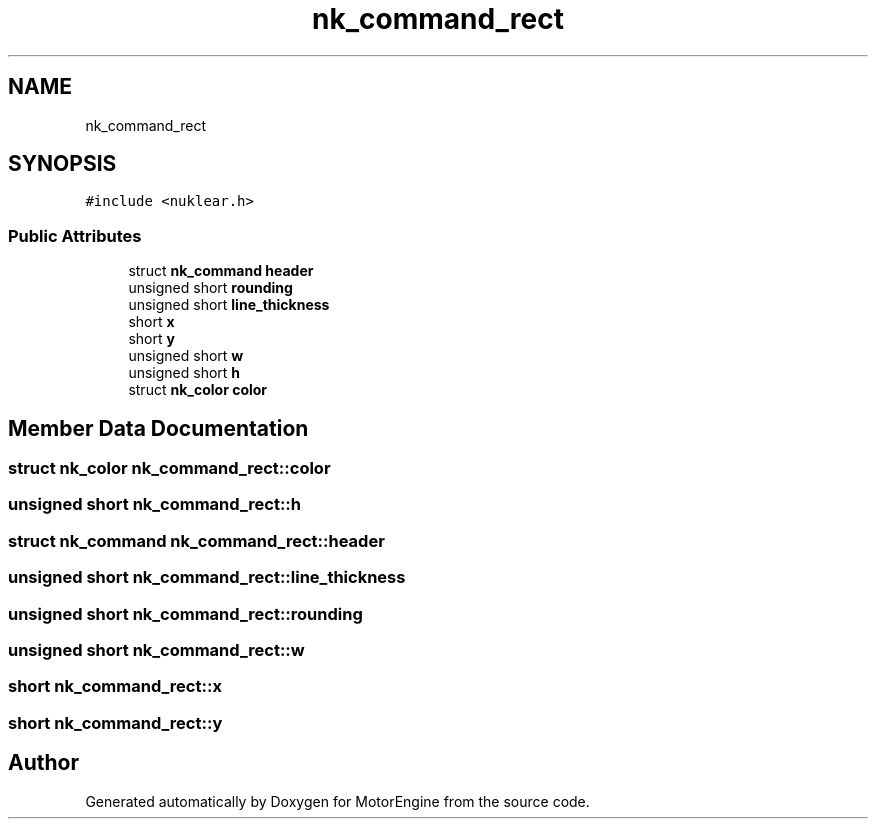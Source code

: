 .TH "nk_command_rect" 3 "Mon Apr 3 2023" "Version 0.2.1" "MotorEngine" \" -*- nroff -*-
.ad l
.nh
.SH NAME
nk_command_rect
.SH SYNOPSIS
.br
.PP
.PP
\fC#include <nuklear\&.h>\fP
.SS "Public Attributes"

.in +1c
.ti -1c
.RI "struct \fBnk_command\fP \fBheader\fP"
.br
.ti -1c
.RI "unsigned short \fBrounding\fP"
.br
.ti -1c
.RI "unsigned short \fBline_thickness\fP"
.br
.ti -1c
.RI "short \fBx\fP"
.br
.ti -1c
.RI "short \fBy\fP"
.br
.ti -1c
.RI "unsigned short \fBw\fP"
.br
.ti -1c
.RI "unsigned short \fBh\fP"
.br
.ti -1c
.RI "struct \fBnk_color\fP \fBcolor\fP"
.br
.in -1c
.SH "Member Data Documentation"
.PP 
.SS "struct \fBnk_color\fP nk_command_rect::color"

.SS "unsigned short nk_command_rect::h"

.SS "struct \fBnk_command\fP nk_command_rect::header"

.SS "unsigned short nk_command_rect::line_thickness"

.SS "unsigned short nk_command_rect::rounding"

.SS "unsigned short nk_command_rect::w"

.SS "short nk_command_rect::x"

.SS "short nk_command_rect::y"


.SH "Author"
.PP 
Generated automatically by Doxygen for MotorEngine from the source code\&.
